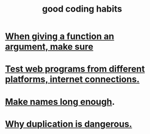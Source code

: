 :PROPERTIES:
:ID:       bd48b7ca-4620-49a0-b5a5-915205f7e78e
:END:
#+title: good coding habits
* [[id:3d30dc55-ce11-4e46-a149-720a2f5b85d1][When giving a function an argument, make sure]]
* [[id:1671f11c-9eaf-4d10-baaa-a9088b4a612d][Test web programs from different platforms, internet connections.]]
* [[id:59478b79-70e8-4422-8ed8-78a62d801a98][Make names long enough]].
* [[id:dbdc84fc-7cb4-4fa9-99e9-0b8b8f3f8de2][Why duplication is dangerous.]]
